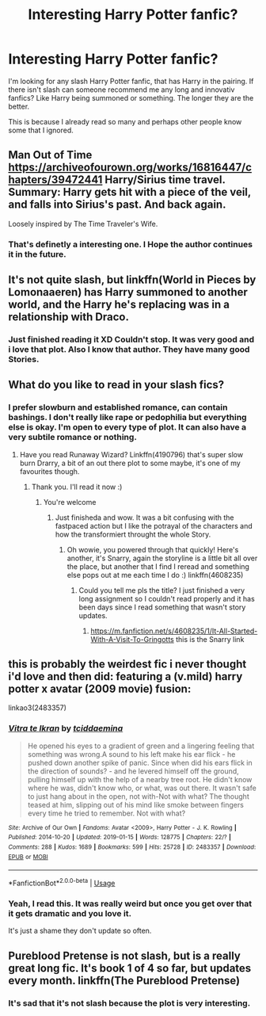 #+TITLE: Interesting Harry Potter fanfic?

* Interesting Harry Potter fanfic?
:PROPERTIES:
:Author: fanfic_fan
:Score: 5
:DateUnix: 1556698504.0
:DateShort: 2019-May-01
:FlairText: Request
:END:
I'm looking for any slash Harry Potter fanfic, that has Harry in the pairing. If there isn't slash can someone recommend me any long and innovativ fanfics? Like Harry being summoned or something. The longer they are the better.

This is because I already read so many and perhaps other people know some that I ignored.


** Man Out of Time [[https://archiveofourown.org/works/16816447/chapters/39472441]] Harry/Sirius time travel.\\
Summary: Harry gets hit with a piece of the veil, and falls into Sirius's past. And back again.

Loosely inspired by The Time Traveler's Wife.
:PROPERTIES:
:Author: Pamplemousse90000
:Score: 2
:DateUnix: 1556743085.0
:DateShort: 2019-May-02
:END:

*** That's definetly a interesting one. I Hope the author continues it in the future.
:PROPERTIES:
:Author: fanfic_fan
:Score: 1
:DateUnix: 1556783417.0
:DateShort: 2019-May-02
:END:


** It's not quite slash, but linkffn(World in Pieces by Lomonaaeren) has Harry summoned to another world, and the Harry he's replacing was in a relationship with Draco.
:PROPERTIES:
:Author: steve_wheeler
:Score: 2
:DateUnix: 1556743452.0
:DateShort: 2019-May-02
:END:

*** Just finished reading it XD Couldn't stop. It was very good and i love that plot. Also I know that author. They have many good Stories.
:PROPERTIES:
:Author: fanfic_fan
:Score: 1
:DateUnix: 1556783127.0
:DateShort: 2019-May-02
:END:


** What do you like to read in your slash fics?
:PROPERTIES:
:Author: Kidsgetdownfromthere
:Score: 1
:DateUnix: 1556699073.0
:DateShort: 2019-May-01
:END:

*** I prefer slowburn and established romance, can contain bashings. I don't really like rape or pedophilia but everything else is okay. I'm open to every type of plot. It can also have a very subtile romance or nothing.
:PROPERTIES:
:Author: fanfic_fan
:Score: 1
:DateUnix: 1556699636.0
:DateShort: 2019-May-01
:END:

**** Have you read Runaway Wizard? Linkffn(4190796) that's super slow burn Drarry, a bit of an out there plot to some maybe, it's one of my favourites though.
:PROPERTIES:
:Author: Kidsgetdownfromthere
:Score: 1
:DateUnix: 1556703727.0
:DateShort: 2019-May-01
:END:

***** Thank you. I'll read it now :)
:PROPERTIES:
:Author: fanfic_fan
:Score: 1
:DateUnix: 1556705084.0
:DateShort: 2019-May-01
:END:

****** You're welcome
:PROPERTIES:
:Author: Kidsgetdownfromthere
:Score: 1
:DateUnix: 1556706020.0
:DateShort: 2019-May-01
:END:

******* Just finisheda and wow. It was a bit confusing with the fastpaced action but I like the potrayal of the characters and how the transformiert throught the whole Story.
:PROPERTIES:
:Author: fanfic_fan
:Score: 1
:DateUnix: 1556788639.0
:DateShort: 2019-May-02
:END:

******** Oh wowie, you powered through that quickly! Here's another, it's Snarry, again the storyline is a little bit all over the place, but another that I find I reread and something else pops out at me each time I do :) linkffn(4608235)
:PROPERTIES:
:Author: Kidsgetdownfromthere
:Score: 1
:DateUnix: 1556792939.0
:DateShort: 2019-May-02
:END:

********* Could you tell me pls the title? I just finished a very long assignment so I couldn't read properly and it has been days since I read something that wasn't story updates.
:PROPERTIES:
:Author: fanfic_fan
:Score: 1
:DateUnix: 1556795354.0
:DateShort: 2019-May-02
:END:

********** [[https://m.fanfiction.net/s/4608235/1/It-All-Started-With-A-Visit-To-Gringotts]] this is the Snarry link
:PROPERTIES:
:Author: Kidsgetdownfromthere
:Score: 1
:DateUnix: 1556833101.0
:DateShort: 2019-May-03
:END:


** this is probably the weirdest fic i never thought i'd love and then did: featuring a (v.mild) harry potter x avatar (2009 movie) fusion:

linkao3(2483357)
:PROPERTIES:
:Author: tymv12
:Score: 1
:DateUnix: 1556745594.0
:DateShort: 2019-May-02
:END:

*** [[https://archiveofourown.org/works/2483357][*/Vitra te Ikran/*]] by [[https://www.archiveofourown.org/users/tciddaemina/pseuds/tciddaemina][/tciddaemina/]]

#+begin_quote
  He opened his eyes to a gradient of green and a lingering feeling that something was wrong.A sound to his left make his ear flick - he pushed down another spike of panic. Since when did his ears flick in the direction of sounds? - and he levered himself off the ground, pulling himself up with the help of a nearby tree root. He didn't know where he was, didn't know who, or what, was out there. It wasn't safe to just hang about in the open, not with-Not with what? The thought teased at him, slipping out of his mind like smoke between fingers every time he tried to remember. Not with what?
#+end_quote

^{/Site/:} ^{Archive} ^{of} ^{Our} ^{Own} ^{*|*} ^{/Fandoms/:} ^{Avatar} ^{<2009>,} ^{Harry} ^{Potter} ^{-} ^{J.} ^{K.} ^{Rowling} ^{*|*} ^{/Published/:} ^{2014-10-20} ^{*|*} ^{/Updated/:} ^{2019-01-15} ^{*|*} ^{/Words/:} ^{128775} ^{*|*} ^{/Chapters/:} ^{22/?} ^{*|*} ^{/Comments/:} ^{288} ^{*|*} ^{/Kudos/:} ^{1689} ^{*|*} ^{/Bookmarks/:} ^{599} ^{*|*} ^{/Hits/:} ^{25728} ^{*|*} ^{/ID/:} ^{2483357} ^{*|*} ^{/Download/:} ^{[[https://archiveofourown.org/downloads/2483357/Vitra%20te%20Ikran.epub?updated_at=1555969939][EPUB]]} ^{or} ^{[[https://archiveofourown.org/downloads/2483357/Vitra%20te%20Ikran.mobi?updated_at=1555969939][MOBI]]}

--------------

*FanfictionBot*^{2.0.0-beta} | [[https://github.com/tusing/reddit-ffn-bot/wiki/Usage][Usage]]
:PROPERTIES:
:Author: FanfictionBot
:Score: 1
:DateUnix: 1556745610.0
:DateShort: 2019-May-02
:END:


*** Yeah, I read this. It was really weird but once you get over that it gets dramatic and you love it.

It's just a shame they don't update so often.
:PROPERTIES:
:Author: fanfic_fan
:Score: 1
:DateUnix: 1556789306.0
:DateShort: 2019-May-02
:END:


** Pureblood Pretense is not slash, but is a really great long fic. It's book 1 of 4 so far, but updates every month. linkffn(The Pureblood Pretense)
:PROPERTIES:
:Author: SweetImagination
:Score: 1
:DateUnix: 1556935861.0
:DateShort: 2019-May-04
:END:

*** It's sad that it's not slash because the plot is very interesting.
:PROPERTIES:
:Author: fanfic_fan
:Score: 1
:DateUnix: 1557127626.0
:DateShort: 2019-May-06
:END:

